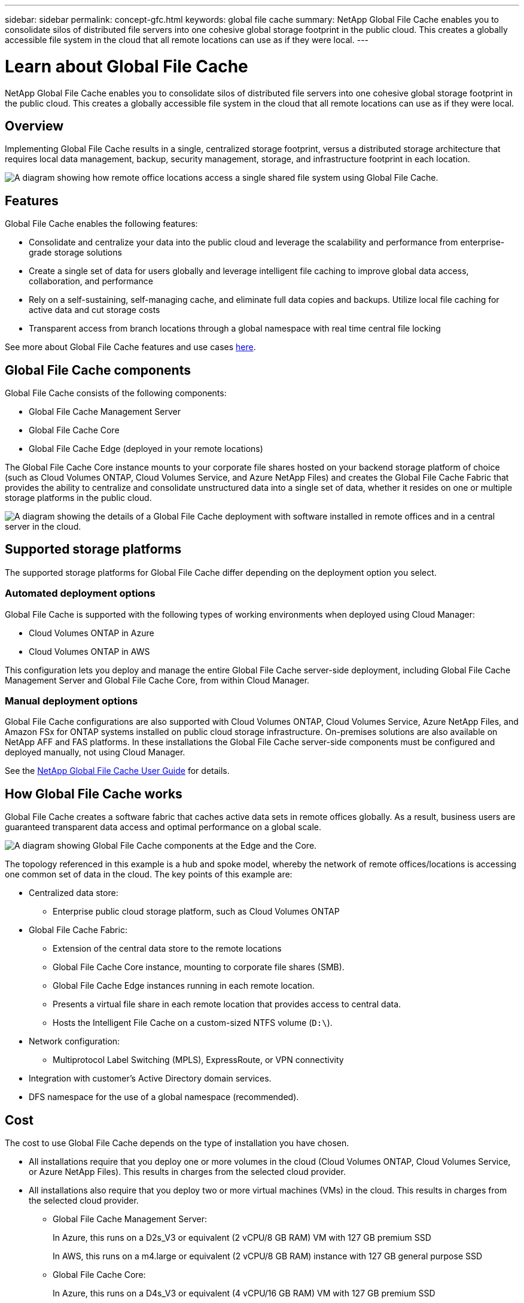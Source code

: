 ---
sidebar: sidebar
permalink: concept-gfc.html
keywords: global file cache
summary: NetApp Global File Cache enables you to consolidate silos of distributed file servers into one cohesive global storage footprint in the public cloud. This creates a globally accessible file system in the cloud that all remote locations can use as if they were local.
---

= Learn about Global File Cache
:hardbreaks:
:nofooter:
:icons: font
:linkattrs:
:imagesdir: ./media/

[.lead]
NetApp Global File Cache enables you to consolidate silos of distributed file servers into one cohesive global storage footprint in the public cloud. This creates a globally accessible file system in the cloud that all remote locations can use as if they were local.

== Overview

Implementing Global File Cache results in a single, centralized storage footprint, versus a distributed storage architecture that requires local data management, backup, security management, storage, and infrastructure footprint in each location.

image:diagram_gfc_image1.png[A diagram showing how remote office locations access a single shared file system using Global File Cache.]

== Features

Global File Cache enables the following features:

* Consolidate and centralize your data into the public cloud and leverage the scalability and performance from enterprise-grade storage solutions

* Create a single set of data for users globally and leverage intelligent file caching to improve global data access, collaboration, and performance

* Rely on a self-sustaining, self-managing cache, and eliminate full data copies and backups. Utilize local file caching for active data and cut storage costs

* Transparent access from branch locations through a global namespace with real time central file locking

See more about Global File Cache features and use cases https://cloud.netapp.com/global-file-cache[here^].

== Global File Cache components

Global File Cache consists of the following components:

* Global File Cache Management Server

* Global File Cache Core

* Global File Cache Edge (deployed in your remote locations)

The Global File Cache Core instance mounts to your corporate file shares hosted on your backend storage platform of choice (such as Cloud Volumes ONTAP, Cloud Volumes Service, and Azure NetApp Files) and creates the Global File Cache Fabric that provides the ability to centralize and consolidate unstructured data into a single set of data, whether it resides on one or multiple storage platforms in the public cloud.

image:diagram_gfc_image2.png[A diagram showing the details of a Global File Cache deployment with software installed in remote offices and in a central server in the cloud.]

== Supported storage platforms

The supported storage platforms for Global File Cache differ depending on the deployment option you select.

=== Automated deployment options

Global File Cache is supported with the following types of working environments when deployed using Cloud Manager:

* Cloud Volumes ONTAP in Azure
* Cloud Volumes ONTAP in AWS

This configuration lets you deploy and manage the entire Global File Cache server-side deployment, including Global File Cache Management Server and Global File Cache Core, from within Cloud Manager.

=== Manual deployment options

Global File Cache configurations are also supported with Cloud Volumes ONTAP, Cloud Volumes Service, Azure NetApp Files, and Amazon FSx for ONTAP systems installed on public cloud storage infrastructure. On-premises solutions are also available on NetApp AFF and FAS platforms. In these installations the Global File Cache server-side components must be configured and deployed manually, not using Cloud Manager.

See the https://repo.cloudsync.netapp.com/gfc/Netapp%20GFC%20User%20Guide%201.1.0.pdf[NetApp Global File Cache User Guide^] for details.

== How Global File Cache works

Global File Cache creates a software fabric that caches active data sets in remote offices globally. As a result, business users are guaranteed transparent data access and optimal performance on a global scale.

image:diagram_gfc_image3.png[A diagram showing Global File Cache components at the Edge and the Core.]

The topology referenced in this example is a hub and spoke model, whereby the network of remote offices/locations is accessing one common set of data in the cloud. The key points of this example are:

* Centralized data store:
** Enterprise public cloud storage platform, such as Cloud Volumes ONTAP

* Global File Cache Fabric:
** Extension of the central data store to the remote locations
** Global File Cache Core instance, mounting to corporate file shares (SMB).
** Global File Cache Edge instances running in each remote location.
** Presents a virtual file share in each remote location that provides access to central data.
** Hosts the Intelligent File Cache on a custom-sized NTFS volume (`D:\`).

* Network configuration:
** Multiprotocol Label Switching (MPLS), ExpressRoute, or VPN connectivity

* Integration with customer’s Active Directory domain services.

* DFS namespace for the use of a global namespace (recommended).

== Cost

The cost to use Global File Cache depends on the type of installation you have chosen.

* All installations require that you deploy one or more volumes in the cloud (Cloud Volumes ONTAP, Cloud Volumes Service, or Azure NetApp Files). This results in charges from the selected cloud provider.

* All installations also require that you deploy two or more virtual machines (VMs) in the cloud. This results in charges from the selected cloud provider.

** Global File Cache Management Server:
+
In Azure, this runs on a D2s_V3 or equivalent (2 vCPU/8 GB RAM) VM with 127 GB premium SSD
+
In AWS, this runs on a m4.large or equivalent (2 vCPU/8 GB RAM) instance with 127 GB general purpose SSD

** Global File Cache Core:
+
In Azure, this runs on a D4s_V3 or equivalent (4 vCPU/16 GB RAM) VM with 127 GB premium SSD
+
In AWS, this runs on a m4.xlarge or equivalent (4 vCPU/16 GB RAM) instance with 127 GB general purpose SSD

* When installed with Cloud Volumes ONTAP in Azure or AWS (the supported configurations deployed completely through Cloud Manager), there is a charge of $3,000 per site (for each Global File Cache Edge instance), per year.

* When installed using the manual deployment options the pricing is different. To see a high-level estimate of costs, see https://cloud.netapp.com/global-file-cache/roi[Calculate Your Savings Potential^] or consult your Global File Cache Solutions Engineer to discuss the best options for your enterprise deployment.

== Licensing

Global File Cache includes a software-based License Management Server (LMS), which allows you to consolidate your license management and deploy licenses to all Core and Edge instances using an automated mechanism.

When you deploy your first Core instance in the datacenter or cloud, you can choose to designate that instance as the LMS for your organization. This LMS instance is configured once, connects to the subscription service (over HTTPS) and validates your subscription using the customer ID provided by our support/operations department upon enablement of the subscription. After you have made this designation, you associate your Edge instances with the LMS by providing your customer ID and the IP address of the LMS instance.

When you purchase additional Edge licenses or renew your subscription, our support/operations department updates the license details, for example, the number of sites or subscription end date. After the LMS queries the subscription service, the license details are automatically updated on the LMS instance and will apply to your GFC Core and Edge instances.

See the https://repo.cloudsync.netapp.com/gfc/Netapp%20GFC%20User%20Guide%201.1.0.pdf[NetApp Global File Cache User Guide^] for additional details about licensing.

== Limitations

* The version of Global File Cache supported within Cloud Manager requires that the backend storage platform used as your central storage must be a working environment where you have deployed a Cloud Volumes ONTAP single node or HA pair in Azure or AWS.
+
Other storage platforms and other cloud providers are not supported at this time using Cloud Manager, but can be deployed using legacy deployment procedures.
+
These other configurations, for example, Global File Cache using Cloud Volumes ONTAP or Cloud Volumes Service on Microsoft Azure, Google Cloud, or AWS continue to be supported using the legacy procedures. See link:https://cloud.netapp.com/global-file-cache/onboarding[Global File Cache overview and onboarding^] for details.

== Release Notes

=== What's new in version 1.2.0
Released: 17 December 2021

* The OpenSSL module has been upgraded to the latest and more secure version (ver 1.1.1l). This module is used for secure communication between GFC Edge and GFC Core.
* Enhanced the logging infrastructure.

=== Fixed issues in version 1.2.0

* The Configuration UI (Optimus) is enhanced to validate the date field entries while adding pre-population jobs.
* Pre-population is enhanced to monitor cache utilization and will skip populating if cache usage reaches close to cache cleaner parameters.
* Removed the hard dependency of the License Management Server (LMS) Service running locally with Policy configuration.
* The GFC Kernel driver is enhanced to avoid a crash in the SMB Server service in Windows Server 2016/2019.
* Fixed an exception in the LMS Service.
* Service Start types for LMS, LMC, and TappN Services are changed from 'Automatic Delayed' to 'Automatic'.

=== What's new in version 1.1.0
Released: 9 June 2021

* The "Edge Synchronization" feature has been added. This feature keeps multiple Edges at a remote office in sync and the data is always cached/warm. When a file is flushed/fetched at one Edge, then the same file on all Edges participating in Edge Sync is updated and cached. The Optimus UI is enhanced for Edge Sync configuration. See section 8.4 in the https://repo.cloudsync.netapp.com/gfc/Netapp%20GFC%20User%20Guide%201.1.0.pdf[NetApp Global File Cache User Guide^] for details.
* The OpenSSL module is used for secure communication between GFC Edge and GFC Core. This module has been upgraded to latest and more secure version (ver 1.1.1k).
* The GFC License Registration Page displays the number of licenses when activated through a NetApp subscription.

=== Fixed issues in version 1.1.0

* The Configuration UI (Optimus) now displays the Edge hostname correctly in the Edit Pre-population page.
* An issue in parsing the json response from the NetApp License subscription server during license registration is fixed.
* Pre-population (TappN) logs are enhanced to log the file transfer status of all the files.

=== Fixed issues in version 1.0.4
Released: 7 April 2021

* A QoS issue has been fixed where QoS parameters were applied to _all_ users instead of just the user who surpassed the limits.
* NSS credentials are now validated before being applied to the licensing system.
* Race conditions between the GFC software and certain antivirus software have been fixed.
* A crash no longer occurs when a locking hierarchy is violated during drop lease operations.

==== What's new in version 1.0.3
Released: 21 March 2021

* The Global File Cache software installer now adds process information to exclude all GFC processes from Windows Defender software on-demand scanning.
* A new Policy Configuration tab has been added to the Configuration Console to add pre-population jobs from the GFC Core.
* Many enhancements have been made so that the software uses less memory while increasing performance and stability.

==== Fixed issues in version 1.0.3

* The NetApp license registration and GFC subscription-based registration is only allowed by the cloud-based License Management Server (LMS). The on-premises LMS should use legacy licensing.
* The Configuration UI now adds jobs in pre-population when the License Manager Client Service (LMC) uses hostnames instead of IP address for the LMS during configuration.
